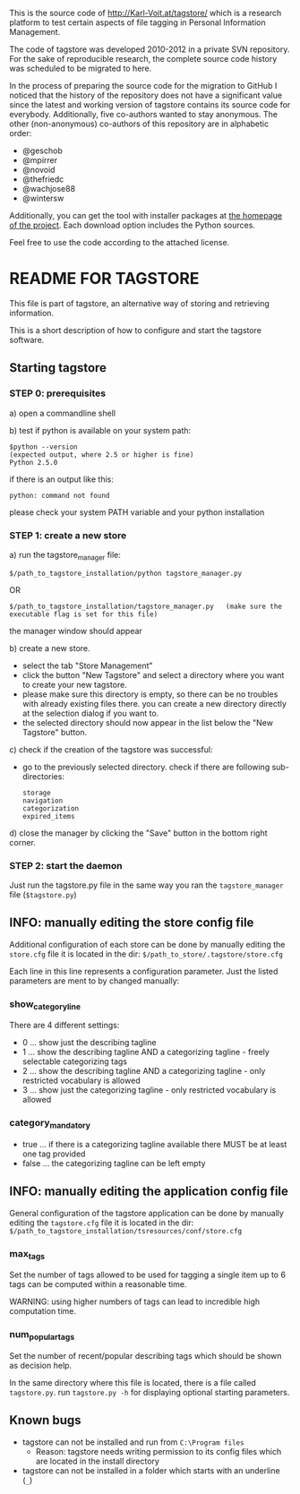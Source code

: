 This is the source code of [[http://Karl-Voit.at/tagstore/]] which is a
research platform to test certain aspects of file tagging in Personal
Information Management.

The code of tagstore was developed 2010-2012 in a private SVN
repository. For the sake of reproducible research, the complete source
code history was scheduled to be migrated to here.

In the process of preparing the source code for the migration to
GitHub I noticed that the history of the repository does not have a
significant value since the latest and working version of tagstore
contains its source code for everybody. Additionally, five co-authors
wanted to stay anonymous. The other (non-anonymous) co-authors of this
repository are in alphabetic order:

- @geschob
- @mpirrer
- @novoid
- @thefriedc
- @wachjose88
- @wintersw

Additionally, you can get the tool with installer packages at [[http://Karl-Voit.at/tagstore/][the
homepage of the project]]. Each download option includes the Python
sources.

Feel free to use the code according to the attached license.

* README FOR TAGSTORE

This file is part of tagstore, an alternative way of storing and retrieving information.

This is a short description of how to configure and start the tagstore software.

** Starting tagstore

*** STEP 0: prerequisites

a) open a commandline shell

b) test if python is available on your system path:

: $python --version
: (expected output, where 2.5 or higher is fine)
: Python 2.5.0

if there is an output like this:

: python: command not found

please check your system PATH variable and your python installation


*** STEP 1: create a new store

a) run the tagstore_manager file:

: $/path_to_tagstore_installation/python tagstore_manager.py

OR

: $/path_to_tagstore_installation/tagstore_manager.py	(make sure the executable flag is set for this file)

the manager window should appear

b) create a new store.

  - select the tab "Store Management"
  - click the button "New Tagstore" and select a directory where you want to create your new tagstore.
  - please make sure this directory is empty, so there can be no troubles with already existing files there. you can create a new directory directly at the selection dialog if you want to.
  - the selected directory should now appear in the list below the "New Tagstore" button.

c) check if the creation of the tagstore was successful:
  - go to the previously selected directory. check if there are following sub-directories:
    : storage
    : navigation
    : categorization
    : expired_items

d) close the manager by clicking the "Save" button in the bottom right corner.


*** STEP 2: start the daemon

Just run the tagstore.py file in the same way you ran the =tagstore_manager= file (=$tagstore.py=)


** INFO: manually editing the store config file

Additional configuration of each store can be done by manually editing the =store.cfg= file
it is located in the dir: =$/path_to_store/.tagstore/store.cfg=

Each line in this line represents a configuration parameter. Just the listed parameters are ment to by changed manually:

*** show_category_line

There are 4 different settings:

- 0 ... show just the describing tagline
- 1 ... show the describing tagline AND a categorizing tagline - freely selectable categorizing tags
- 2 ... show the describing tagline AND a categorizing tagline - only restricted vocabulary is allowed
- 3 ... show just the categorizing tagline - only restricted vocabulary is allowed

*** category_mandatory

- true ... if there is a categorizing tagline available there MUST be at least one tag provided
- false ... the categorizing tagline can be left empty

** INFO: manually editing the application config file

General configuration of the tagstore application can be done by manually editing the =tagstore.cfg= file
it is located in the dir:
=$/path_to_tagstore_installation/tsresources/conf/store.cfg=

*** max_tags

Set the number of tags allowed to be used for tagging a single item
up to 6 tags can be computed within a reasonable time.

WARNING: using higher numbers of tags can lead to incredible high computation time.

*** num_popular_tags

Set the number of recent/popular describing tags which should be shown as decision help.

In the same directory where this file is located, there is a file called =tagstore.py=.
run =tagstore.py -h= for displaying optional starting parameters.


** Known bugs

- tagstore can not be installed and run from =C:\Program files=
  - Reason: tagstore needs writing permission to its config files
    which are located in the install directory

- tagstore can not be installed in a folder which starts with an
  underline (=_=)
